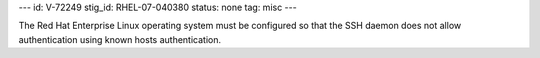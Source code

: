 ---
id: V-72249
stig_id: RHEL-07-040380
status: none
tag: misc
---

The Red Hat Enterprise Linux operating system must be configured so that the SSH daemon does not allow authentication using known hosts authentication.
